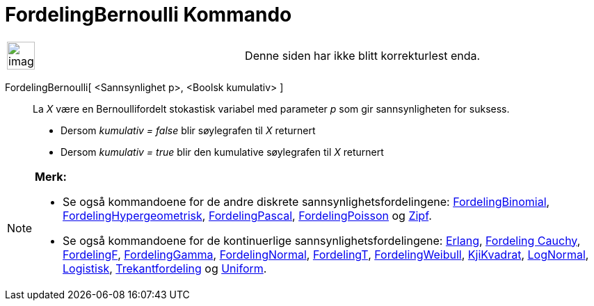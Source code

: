 = FordelingBernoulli Kommando
:page-en: commands/Bernoulli
ifdef::env-github[:imagesdir: /nb/modules/ROOT/assets/images]

[width="100%",cols="50%,50%",]
|===
a|
image:Ambox_content.png[image,width=40,height=40]

|Denne siden har ikke blitt korrekturlest enda.
|===

FordelingBernoulli[ <Sannsynlighet p>, <Boolsk kumulativ> ]::
  La _X_ være en Bernoullifordelt stokastisk variabel med parameter _p_ som gir sannsynligheten for suksess.
  * Dersom _kumulativ = false_ blir søylegrafen til _X_ returnert
  * Dersom _kumulativ = true_ blir den kumulative søylegrafen til _X_ returnert

[NOTE]
====

*Merk:*

* Se også kommandoene for de andre diskrete sannsynlighetsfordelingene:
xref:/commands/FordelingBinomial.adoc[FordelingBinomial],
xref:/commands/FordelingHypergeometrisk.adoc[FordelingHypergeometrisk],
xref:/commands/FordelingPascal.adoc[FordelingPascal], xref:/commands/FordelingPoisson.adoc[FordelingPoisson] og
xref:/commands/Zipf.adoc[Zipf].
* Se også kommandoene for de kontinuerlige sannsynlighetsfordelingene: xref:/commands/Erlang.adoc[Erlang],
xref:/commands/FordelingCauchy.adoc[Fordeling Cauchy], xref:/commands/FordelingF.adoc[FordelingF],
xref:/commands/FordelingGamma.adoc[FordelingGamma], xref:/commands/FordelingNormal.adoc[FordelingNormal],
xref:/commands/FordelingT.adoc[FordelingT], xref:/commands/FordelingWeibull.adoc[FordelingWeibull],
xref:/commands/KjiKvadrat.adoc[KjiKvadrat], xref:/commands/LogNormal.adoc[LogNormal],
xref:/commands/Logistisk.adoc[Logistisk], xref:/commands/Trekantfordeling.adoc[Trekantfordeling] og
xref:/commands/Uniform.adoc[Uniform].

====
